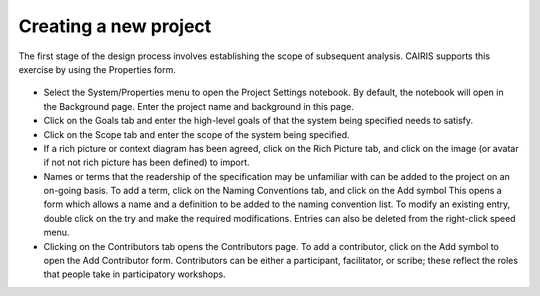 Creating a new project
======================

The first stage of the design process involves establishing the scope of
subsequent analysis. CAIRIS supports this exercise by using the Properties form.

.. figure:: projectSettings.jpg
   :alt: Project Settings form


-  Select the System/Properties menu to open the Project Settings
   notebook. By default, the notebook will open in the Background page.
   Enter the project name and background in this page.

-  Click on the Goals tab and enter the high-level goals of that the
   system being specified needs to satisfy.

-  Click on the Scope tab and enter the scope of the system being
   specified.

-  If a rich picture or context diagram has been agreed, click on the
   Rich Picture tab, and click on the image (or avatar if not not rich picture has been defined) to
   import.

-  Names or terms that the readership of the specification may be
   unfamiliar with can be added to the project on an on-going basis. To
   add a term, click on the Naming Conventions tab, and click on the Add symbol
   This opens a form which allows a name and a definition to be added to the naming
   convention list. To modify an existing entry, double click on the try
   and make the required modifications. Entries can also be deleted from
   the right-click speed menu.

-  Clicking on the Contributors tab opens the Contributors page. To add
   a contributor, click on the Add symbol to open the Add Contributor form.
   Contributors can be either a participant, facilitator, or scribe; these reflect the roles
   that people take in participatory workshops.
